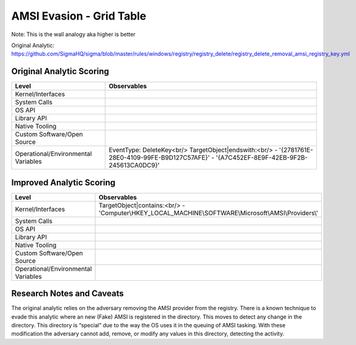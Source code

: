 
AMSI Evasion - Grid Table
=========================

Note: This is the wall analogy aka higher is better

Original Analytic: https://github.com/SigmaHQ/sigma/blob/master/rules/windows/registry/registry_delete/registry_delete_removal_amsi_registry_key.yml

Original Analytic Scoring
-------------------------
+-------------------------------------+--------------------------------------------+
| Level                               | Observables                                |
+=====================================+============================================+
| Kernel/Interfaces                   |                                            |
+-------------------------------------+--------------------------------------------+
| System Calls                        |                                            |
+-------------------------------------+--------------------------------------------+
| OS API                              |                                            |
+-------------------------------------+--------------------------------------------+
| Library API                         |                                            |
+-------------------------------------+--------------------------------------------+
| Native Tooling                      |                                            |
+-------------------------------------+--------------------------------------------+
| Custom Software/Open Source         |                                            |
+-------------------------------------+--------------------------------------------+
| Operational/Environmental Variables |EventType: DeleteKey<br/>                   |
|                                     |TargetObject|endswith:<br/>                 |
|                                     |- '{2781761E-28E0-4109-99FE-B9D127C57AFE}'  |
|                                     |- '{A7C452EF-8E9F-42EB-9F2B-245613CA0DC9}'  |
+-------------------------------------+--------------------------------------------+


Improved Analytic Scoring
-------------------------
+-------------------------------------+------------------------------------------------------------------------+
| Level                               | Observables                                                            |
+=====================================+========================================================================+
| Kernel/Interfaces                   |TargetObject|contains:<br/>                                             |
|                                     |- 'Computer\\HKEY_LOCAL_MACHINE\\SOFTWARE\\Microsoft\\AMSI\\Providers\\'|
+-------------------------------------+------------------------------------------------------------------------+
| System Calls                        |                                                                        |
+-------------------------------------+------------------------------------------------------------------------+
| OS API                              |                                                                        |
+-------------------------------------+------------------------------------------------------------------------+
| Library API                         |                                                                        |
+-------------------------------------+------------------------------------------------------------------------+
| Native Tooling                      |                                                                        |
+-------------------------------------+------------------------------------------------------------------------+
| Custom Software/Open Source         |                                                                        |
+-------------------------------------+------------------------------------------------------------------------+
| Operational/Environmental Variables |                                                                        |
+-------------------------------------+------------------------------------------------------------------------+

Research Notes and Caveats
--------------------------
The original analytic relies on the adversary removing the AMSI provider from the registry. There is a known 
technique to evade this analytic where an new (Fake) AMSI is registered in the directory. This moves to detect 
any change in the directory. This directory is “special” due to the way the OS uses it in the queuing of AMSI 
tasking. With these modification the adversary cannot add, remove, or modify any values in this directory, 
detecting the activity.